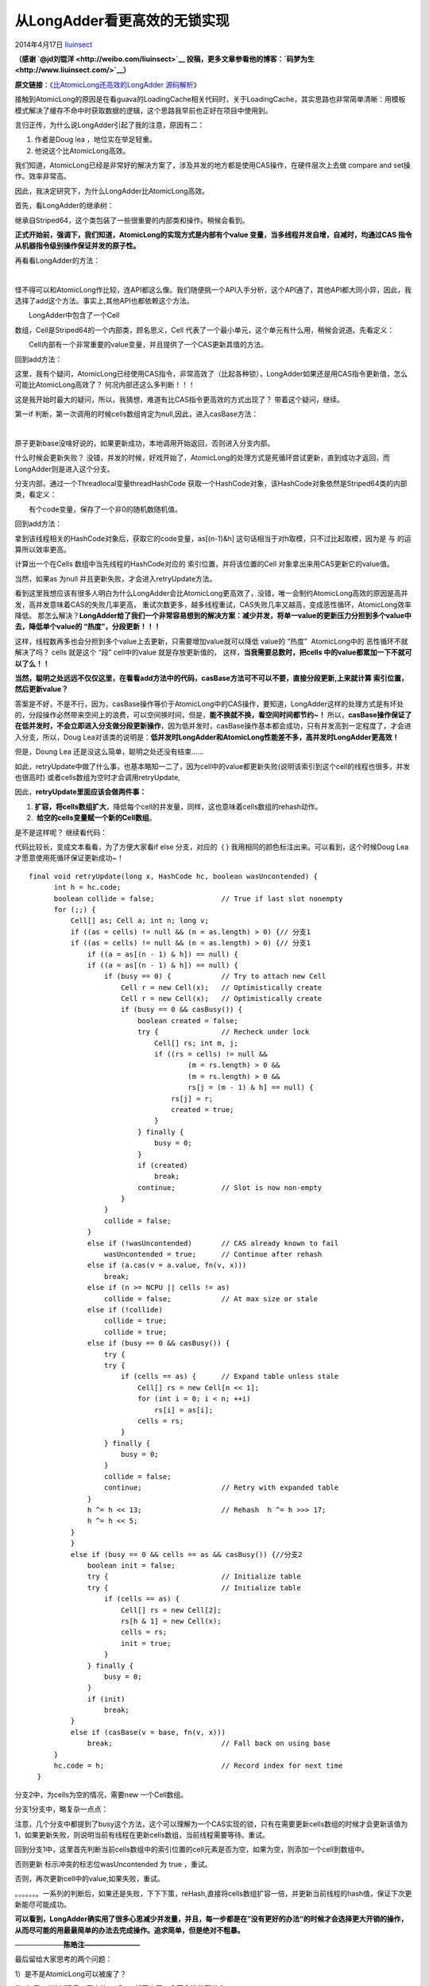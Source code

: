 .. _articles11454:

从LongAdder看更高效的无锁实现
=============================

2014年4月17日
`liuinsect <http://coolshell.cn/articles/author/liuinsect>`__

**（感谢
`@jd刘锟洋 <http://weibo.com/liuinsect>`__ 投稿，更多文章参看他的博客：`码梦为生 <http://www.liuinsect.com/>`__\ ）**

**原文链接**\ ：《\ `比AtomicLong还高效的LongAdder
源码解析 <http://www.liuinsect.com/2014/04/15/%E6%AF%94atomiclong%E8%BF%98%E9%AB%98%E6%95%88%E7%9A%84longadder-%E6%BA%90%E7%A0%81%E8%A7%A3%E6%9E%90/>`__\ 》

接触到AtomicLong的原因是在看guava的LoadingCache相关代码时，关于LoadingCache，其实思路也非常简单清晰：用模板模式解决了缓存不命中时获取数据的逻辑，这个思路我早前也正好在项目中使用到。

言归正传，为什么说LongAdder引起了我的注意，原因有二：

#. 作者是Doug lea ，地位实在举足轻重。
#. 他说这个比AtomicLong高效。

我们知道，AtomicLong已经是非常好的解决方案了，涉及并发的地方都是使用CAS操作，在硬件层次上去做
compare and set操作。效率非常高。

因此，我决定研究下，为什么LongAdder比AtomicLong高效。

首先，看LongAdder的继承树：

|la1|

继承自Striped64，这个类包装了一些很重要的内部类和操作。稍候会看到。

**正式开始前，强调下，我们知道，AtomicLong的实现方式是内部有个value
变量，当多线程并发自增，自减时，均通过CAS
指令从机器指令级别操作保证并发的原子性。**

再看看LongAdder的方法：

| |la2|
| 
怪不得可以和AtomicLong作比较，连API都这么像。我们随便挑一个API入手分析，这个API通了，其他API都大同小异，因此，我选择了add这个方法。事实上,其他API也都依赖这个方法。

| |la3|
|  LongAdder中包含了一个Cell
数组，Cell是Striped64的一个内部类，顾名思义，Cell
代表了一个最小单元，这个单元有什么用，稍候会说道。先看定义：

| |la4|
|  Cell内部有一个非常重要的value变量，并且提供了一个CAS更新其值的方法。

回到add方法：

|la3|

这里，我有个疑问，AtomicLong已经使用CAS指令，非常高效了（比起各种锁），LongAdder如果还是用CAS指令更新值，怎么可能比AtomicLong高效了？
何况内部还这么多判断！！！

这是我开始时最大的疑问，所以，我猜想，难道有比CAS指令更高效的方式出现了？
带着这个疑问，继续。

第一if 判断，第一次调用的时候cells数组肯定为null,因此，进入casBase方法：

| |la5|
| 
原子更新base没啥好说的，如果更新成功，本地调用开始返回，否则进入分支内部。

什么时候会更新失败？
没错，并发的时候，好戏开始了，AtomicLong的处理方式是死循环尝试更新，直到成功才返回，而LongAdder则是进入这个分支。

分支内部，通过一个Threadlocal变量threadHashCode
获取一个HashCode对象，该HashCode对象依然是Striped64类的内部类，看定义：

| |la6|
|  有个code变量，保存了一个非0的随机数随机值。

回到add方法：

|la3|

拿到该线程相关的HashCode对象后，获取它的code变量，as[(n-1)&h]
这句话相当于对h取模，只不过比起取模，因为是 与 的运算所以效率更高。

计算出一个在Cells 数组中当先线程的HashCode对应的
索引位置，并将该位置的Cell 对象拿出来用CAS更新它的value值。

当然，如果as 为null 并且更新失败，才会进入retryUpdate方法。

看到这里我想应该有很多人明白为什么LongAdder会比AtomicLong更高效了，没错，唯一会制约AtomicLong高效的原因是高并发，高并发意味着CAS的失败几率更高，
重试次数更多，越多线程重试，CAS失败几率又越高，变成恶性循环，AtomicLong效率降低。
那怎么解决？\ **LongAdder给了我们一个非常容易想到的解决方案：减少并发，将单一value的更新压力分担到多个value中去，降低单个value的
“热度”，分段更新！！！**

这样，线程数再多也会分担到多个value上去更新，只需要增加value就可以降低
value的 “热度”  AtomicLong中的 恶性循环不就解决了吗？ cells 就是这个
“段” cell中的value 就是存放更新值的， 这样，\ **当我需要总数时，把cells
中的value都累加一下不就可以了么！！**

**当然，聪明之处远远不仅仅这里，在看看add方法中的代码，casBase方法可不可以不要，直接分段更新,上来就计算
索引位置，然后更新value？**

答案是不好，不是不行，因为，casBase操作等价于AtomicLong中的CAS操作，要知道，LongAdder这样的处理方式是有坏处的，分段操作必然带来空间上的浪费，可以空间换时间，但是，\ **能不换就不换，看空间时间都节约~！**
所以，\ **casBase操作保证了在低并发时，不会立即进入分支做分段更新操作**\ ，因为低并发时，casBase操作基本都会成功，只有并发高到一定程度了，才会进入分支，所以，Doug
Lea对该类的说明是：\ **低并发时LongAdder和AtomicLong性能差不多，高并发时LongAdder更高效！**

|la7|

但是，Doung Lea 还是没这么简单，聪明之处还没有结束……

如此，retryUpdate中做了什么事，也基本略知一二了，因为cell中的value都更新失败(说明该索引到这个cell的线程也很多，并发也很高时)
或者cells数组为空时才会调用retryUpdate,

因此，\ **retryUpdate里面应该会做两件事：**

#. **扩容，将cells数组扩大**\ ，降低每个cell的并发量，同样，这也意味着cells数组的rehash动作。
#.  **给空的cells变量赋一个新的Cell数组**\ 。

是不是这样呢？ 继续看代码：

代码比较长，变成文本看看，为了方便大家看if else 分支，对应的  { }
我用相同的颜色标注出来。可以看到，这个时候Doug
Lea才愿意使用死循环保证更新成功~！

::

      final void retryUpdate(long x, HashCode hc, boolean wasUncontended) {
            int h = hc.code;
            boolean collide = false;                // True if last slot nonempty
            for (;;) {
                Cell[] as; Cell a; int n; long v;
                if ((as = cells) != null && (n = as.length) > 0) {// 分支1
                if ((as = cells) != null && (n = as.length) > 0) {// 分支1
                    if ((a = as[(n - 1) & h]) == null) {
                    if ((a = as[(n - 1) & h]) == null) {
                        if (busy == 0) {            // Try to attach new Cell
                            Cell r = new Cell(x);   // Optimistically create
                            Cell r = new Cell(x);   // Optimistically create
                            if (busy == 0 && casBusy()) {
                                boolean created = false;
                                try {               // Recheck under lock
                                    Cell[] rs; int m, j;
                                    if ((rs = cells) != null &&
                                            (m = rs.length) > 0 &&
                                            (m = rs.length) > 0 &&
                                            rs[j = (m - 1) & h] == null) {
                                        rs[j] = r;
                                        created = true;
                                    }
                                } finally {
                                    busy = 0;
                                }
                                if (created)
                                    break;
                                continue;           // Slot is now non-empty
                            }
                        }
                        collide = false;
                    }
                    else if (!wasUncontended)       // CAS already known to fail
                        wasUncontended = true;      // Continue after rehash
                    else if (a.cas(v = a.value, fn(v, x)))
                        break;
                    else if (n >= NCPU || cells != as)
                        collide = false;            // At max size or stale
                    else if (!collide)
                        collide = true;
                        collide = true;
                    else if (busy == 0 && casBusy()) {
                        try {
                        try {
                            if (cells == as) {      // Expand table unless stale
                                Cell[] rs = new Cell[n << 1];
                                for (int i = 0; i < n; ++i)
                                    rs[i] = as[i];
                                cells = rs;
                            }
                        } finally {
                            busy = 0;
                        }
                        collide = false;
                        continue;                   // Retry with expanded table
                    }
                    h ^= h << 13;                   // Rehash  h ^= h >>> 17;
                    h ^= h << 5;
                }
                }
                else if (busy == 0 && cells == as && casBusy()) {//分支2
                    boolean init = false;
                    try {                           // Initialize table
                    try {                           // Initialize table
                        if (cells == as) {
                            Cell[] rs = new Cell[2];
                            rs[h & 1] = new Cell(x);
                            cells = rs;
                            init = true;
                        }
                    } finally {
                        busy = 0;
                    }
                    if (init)
                        break;
                }
                else if (casBase(v = base, fn(v, x)))
                    break;                          // Fall back on using base
            }
            hc.code = h;                            // Record index for next time
        }

分支2中，为cells为空的情况，需要new 一个Cell数组。

分支1分支中，略复杂一点点：

注意，几个分支中都提到了busy这个方法，这个可以理解为一个CAS实现的锁，只有在需要更新cells数组的时候才会更新该值为1，如果更新失败，则说明当前有线程在更新cells数组，当前线程需要等待。重试。

回到分支1中，这里首先判断当前cells数组中的索引位置的cell元素是否为空，如果为空，则添加一个cell到数组中。

否则更新 标示冲突的标志位wasUncontended 为 true ，重试。

否则，再次更新cell中的value,如果失败，重试。

。。。。。。。一系列的判断后，如果还是失败，下下下策，reHash,直接将cells数组扩容一倍，并更新当前线程的hash值，保证下次更新能尽可能成功。

**可以看到，LongAdder确实用了很多心思减少并发量，并且，每一步都是在”没有更好的办法“的时候才会选择更大开销的操作，从而尽可能的用最最简单的办法去完成操作。追求简单，但是绝对不粗暴。**

———————**陈皓注————————**

最后留给大家思考的两个问题：

1）是不是AtomicLong可以被废了？

2）如果cell被创建后，原来的casBase就不走了，会不会性能更差？

———————liuinsect**注————————**

昨天和左耳朵耗子简单讨论了下，发现左耳朵耗子,耗哥对读者思维的引导还是非常不错的，在第一次发现这个类后，对里面的实现又提出了更多的问题，引导大家思考，值得学习。

我们
发现的问题有这么几个（包括以上的问题），自己简单总结下，欢迎大家讨论：

| 1. jdk 1.7中是不是有这个类？
|  我确认后，结果如下：    jdk-7u51 版本上还没有
 但是jdk-8u20版本上已经有了。代码基本一样
，增加了对double类型的支持和删除了一些冗余的代码。有兴趣的同学可以去下载下JDK
1.8看看

| 2. base有没有参与汇总？
|  base在调用intValue等方法的时候是会汇总的：

|LA10|

| 3.
如果cell被创建后，原来的casBase就不走了，会不会性能更差？ base的顺序可不可以调换?
|    
刚开始我想可不可以调换add方法中的判断顺序，比如，先做casBase的判断？
仔细思考后认为还是
不调换可能更好，调换后每次都要CAS一下，在高并发时，失败几率非常高，并且是恶性循环，比起一次判断，后者的开销明显小很多，还没有副作用（上一个问题，base变量在sum时base是会被统计的，并不会丢掉base的值）。因此，不调换可能会更好。

| 4. AtomicLong可不可以废掉？
| 
我的想法是可以废掉了，因为，虽然LongAdder在空间上占用略大，但是，它的性能已经足以说明一切了,无论是从节约空的角度还是执行效率上，AtomicLong基本没有优势了，具体看这个测试（感谢的回复）:http://blog.palominolabs.com/2014/02/10/java-8-performance-improvements-longadder-vs-atomiclong/

（全文完）

.. |la1| image:: /coolshell/static/20140920234531505000.png
.. |la2| image:: /coolshell/static/20140920234531712000.png
.. |la3| image:: /coolshell/static/20140920234531996000.png
.. |la4| image:: /coolshell/static/20140920234532217000.png
.. |la5| image:: /coolshell/static/20140920234532474000.png
.. |la6| image:: /coolshell/static/20140920234532626000.png
.. |la7| image:: /coolshell/static/20140920234532794000.png
.. |LA10| image:: http://www.liuinsect.com/wp-content/uploads/2014/04/LA101.bmp
   :target: http://www.liuinsect.com/wp-content/uploads/2014/04/LA101.bmp
.. |image14| image:: /coolshell/static/20140920234533212000.jpg

.. note::
    原文地址: http://coolshell.cn/articles/11454.html 
    作者: 陈皓 

    编辑: 木书架 http://www.me115.com